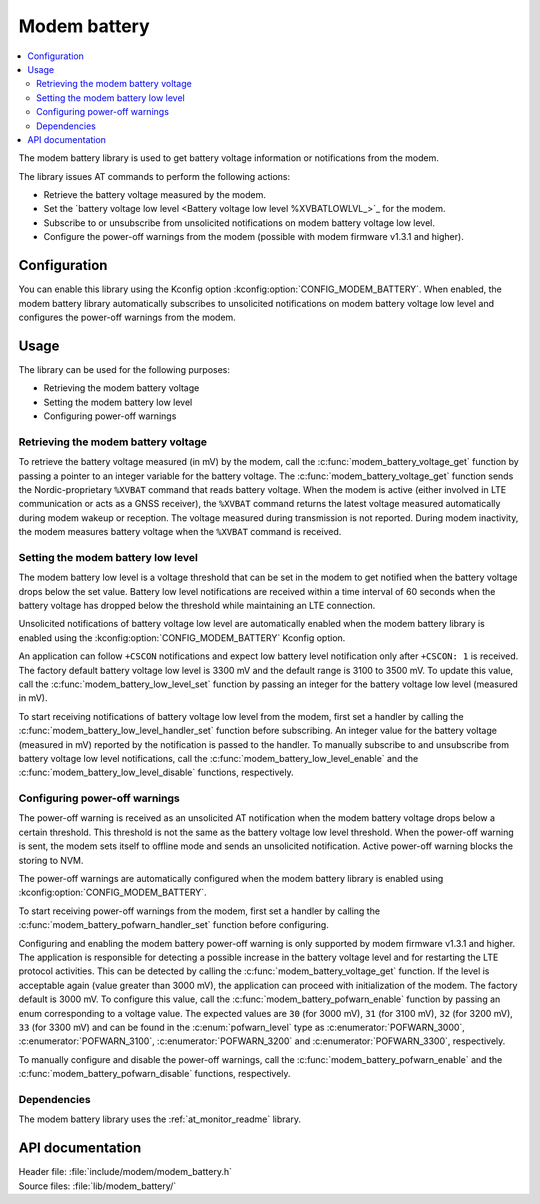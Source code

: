.. _modem_battery_readme:

Modem battery
#############

.. contents::
   :local:
   :depth: 2

The modem battery library is used to get battery voltage information or notifications from the modem.

The library issues AT commands to perform the following actions:

* Retrieve the battery voltage measured by the modem.
* Set the `battery voltage low level <Battery voltage low level %XVBATLOWLVL_>`_ for the modem.
* Subscribe to or unsubscribe from unsolicited notifications on modem battery voltage low level.
* Configure the power-off warnings from the modem (possible with modem firmware v1.3.1 and higher).

Configuration
*************

You can enable this library using the Kconfig option :kconfig:option:`CONFIG_MODEM_BATTERY`.
When enabled, the modem battery library automatically subscribes to unsolicited notifications on modem battery voltage low level and configures the power-off warnings from the modem.

Usage
*****

The library can be used for the following purposes:

* Retrieving the modem battery voltage
* Setting the modem battery low level
* Configuring power-off warnings

Retrieving the modem battery voltage
====================================

To retrieve the battery voltage measured (in mV) by the modem, call the :c:func:`modem_battery_voltage_get` function by passing a pointer to an integer variable for the battery voltage.
The :c:func:`modem_battery_voltage_get` function sends the Nordic-proprietary ``%XVBAT`` command that reads battery voltage.
When the modem is active (either involved in LTE communication or acts as a GNSS receiver), the ``%XVBAT`` command returns the latest voltage measured automatically during modem wakeup or reception.
The voltage measured during transmission is not reported.
During modem inactivity, the modem measures battery voltage when the ``%XVBAT`` command is received.

Setting the modem battery low level
===================================

The modem battery low level is a voltage threshold that can be set in the modem to get notified when the battery voltage drops below the set value.
Battery low level notifications are received within a time interval of 60 seconds when the battery voltage has dropped below the threshold while maintaining an LTE connection.

Unsolicited notifications of battery voltage low level are automatically enabled when the modem battery library is enabled using the :kconfig:option:`CONFIG_MODEM_BATTERY` Kconfig option.

An application can follow ``+CSCON`` notifications and expect low battery level notification only after ``+CSCON: 1`` is received.
The factory default battery voltage low level is 3300 mV and the default range is 3100 to 3500 mV.
To update this value, call the :c:func:`modem_battery_low_level_set` function by passing an integer for the battery voltage low level (measured in mV).

To start receiving notifications of battery voltage low level from the modem, first set a handler by calling the :c:func:`modem_battery_low_level_handler_set` function before subscribing.
An integer value for the battery voltage (measured in mV) reported by the notification is passed to the handler.
To manually subscribe to and unsubscribe from battery voltage low level notifications, call the :c:func:`modem_battery_low_level_enable` and the :c:func:`modem_battery_low_level_disable` functions, respectively.

Configuring power-off warnings
==============================

The power-off warning is received as an unsolicited AT notification when the modem battery voltage drops below a certain threshold.
This threshold is not the same as the battery voltage low level threshold.
When the power-off warning is sent, the modem sets itself to offline mode and sends an unsolicited notification.
Active power-off warning blocks the storing to NVM.

The power-off warnings are automatically configured when the modem battery library is enabled using :kconfig:option:`CONFIG_MODEM_BATTERY`.

To start receiving power-off warnings from the modem, first set a handler by calling the :c:func:`modem_battery_pofwarn_handler_set` function before configuring.

Configuring and enabling the modem battery power-off warning is only supported by modem firmware v1.3.1 and higher.
The application is responsible for detecting a possible increase in the battery voltage level and for restarting the LTE protocol activities.
This can be detected by calling the :c:func:`modem_battery_voltage_get` function.
If the level is acceptable again (value greater than 3000 mV), the application can proceed with initialization of the modem.
The factory default is 3000 mV.
To configure this value, call the :c:func:`modem_battery_pofwarn_enable` function by passing an enum corresponding to a voltage value.
The expected values are ``30`` (for 3000 mV), ``31`` (for 3100 mV), ``32`` (for 3200 mV), ``33`` (for 3300 mV) and can be found in the :c:enum:`pofwarn_level` type as :c:enumerator:`POFWARN_3000`, :c:enumerator:`POFWARN_3100`, :c:enumerator:`POFWARN_3200` and :c:enumerator:`POFWARN_3300`, respectively.

To manually configure and disable the power-off warnings, call the :c:func:`modem_battery_pofwarn_enable` and the :c:func:`modem_battery_pofwarn_disable` functions, respectively.

Dependencies
============

The modem battery library uses the :ref:`at_monitor_readme` library.

API documentation
*****************

| Header file: :file:`include/modem/modem_battery.h`
| Source files: :file:`lib/modem_battery/`

.. doxygengroup:: modem_battery
   :project: nrf
   :members:
